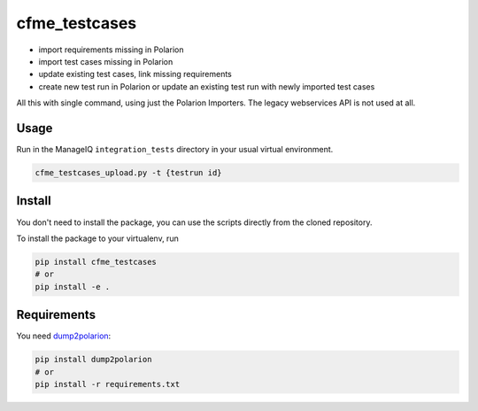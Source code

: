 cfme_testcases
==============

* import requirements missing in Polarion
* import test cases missing in Polarion
* update existing test cases, link missing requirements
* create new test run in Polarion or update an existing test run with newly imported test cases

All this with single command, using just the Polarion Importers. The legacy webservices API is not used at all.

Usage
-----

Run in the ManageIQ ``integration_tests`` directory in your usual virtual environment.

.. code-block::

    cfme_testcases_upload.py -t {testrun id}

Install
-------

You don't need to install the package, you can use the scripts directly from the cloned repository.

To install the package to your virtualenv, run

.. code-block::

    pip install cfme_testcases
    # or
    pip install -e .

Requirements
------------

You need `dump2polarion <https://github.com/mkoura/dump2polarion>`_:

.. code-block::

    pip install dump2polarion
    # or
    pip install -r requirements.txt
